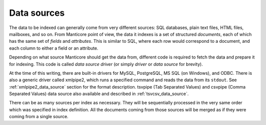 .. _data_sources:

Data sources
=======================

The data to be indexed can generally come from very different sources:
SQL databases, plain text files, HTML files, mailboxes, and so on. From
Manticore point of view, the data it indexes is a set of structured
*documents*, each of which has the same set of *fields* and
*attributes*. This is similar to SQL, where each row would correspond to
a document, and each column to either a field or an attribute.

Depending on what source Manticore should get the data from, different code
is required to fetch the data and prepare it for indexing. This code is
called *data source driver* (or simply *driver* or *data source* for
brevity).

At the time of this writing, there are built-in drivers for MySQL,
PostgreSQL, MS SQL (on Windows), and ODBC. There is also a generic
driver called xmlpipe2, which runs a specified command and reads the
data from its ``stdout``. See :ref:`xmlpipe2_data_source` section for the format
description. tsvpipe (Tab Separated Values) and csvpipe (Comma Separated
Values) data source also available and described in :ref:`tsvcsv_data_source`.

There can be as many sources per index as necessary. They will be
sequentially processed in the very same order which was specified in
index definition. All the documents coming from those sources will be
merged as if they were coming from a single source.
